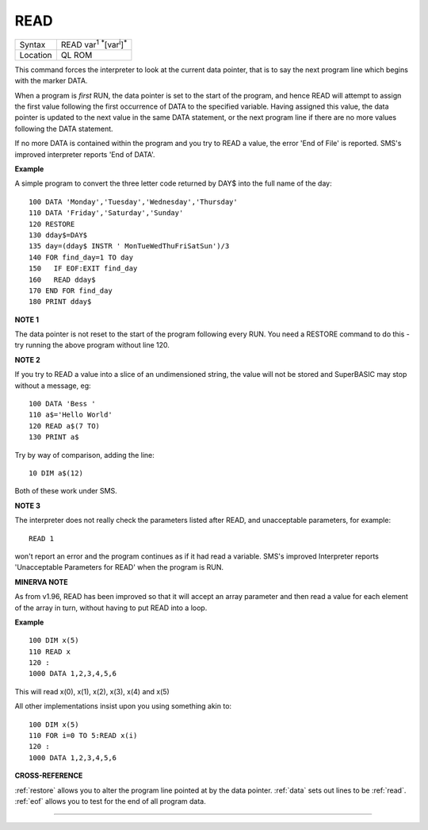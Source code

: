 ..  _read:

READ
====

+----------+-------------------------------------------------------------------+
| Syntax   |  READ var\ :sup:`1` :sup:`\*`\ [var\ :sup:`i`]\ :sup:`\*`         |
+----------+-------------------------------------------------------------------+
| Location |  QL ROM                                                           |
+----------+-------------------------------------------------------------------+

This command forces the interpreter to look at the current data
pointer, that is to say the next program line which begins with the
marker DATA.

When a program is *first* RUN, the data pointer is set to the
start of the program, and hence READ will attempt to assign the first
value following the first occurrence of DATA to the specified variable.
Having assigned this value, the data pointer is updated to the next
value in the same DATA statement, or the next program line if there are
no more values following the DATA statement.

If no more DATA is
contained within the program and you try to READ a value, the error 'End
of File' is reported. SMS's improved interpreter reports 'End of DATA'.

**Example**

A simple program to convert the three letter code returned by DAY$ into
the full name of the day::

    100 DATA 'Monday','Tuesday','Wednesday','Thursday'
    110 DATA 'Friday','Saturday','Sunday'
    120 RESTORE
    130 dday$=DAY$
    135 day=(dday$ INSTR ' MonTueWedThuFriSatSun')/3
    140 FOR find_day=1 TO day
    150   IF EOF:EXIT find_day
    160   READ dday$
    170 END FOR find_day
    180 PRINT dday$

**NOTE 1**

The data pointer is not reset to the start of the program following
every RUN. You need a RESTORE command to do this - try running the above
program without line 120.

**NOTE 2**

If you try to READ a value into a slice of an undimensioned string, the
value will not be stored and SuperBASIC may stop without a message, eg::

    100 DATA 'Bess '
    110 a$='Hello World'
    120 READ a$(7 TO)
    130 PRINT a$

Try by way of comparison, adding the line::

    10 DIM a$(12)

Both of these work under SMS.

**NOTE 3**

The interpreter does not really check the parameters listed after READ,
and unacceptable parameters, for example::

    READ 1

won't report an error and the program continues as if it had read a
variable. SMS's improved Interpreter reports 'Unacceptable Parameters
for READ' when the program is RUN.

**MINERVA NOTE**

As from v1.96, READ has been improved so that it will accept an array
parameter and then read a value for each element of the array in turn,
without having to put READ into a loop.

**Example**

::

    100 DIM x(5)
    110 READ x
    120 :
    1000 DATA 1,2,3,4,5,6


This will read x(0), x(1), x(2), x(3), x(4) and x(5)

All other implementations insist upon you using something akin to::

    100 DIM x(5)
    110 FOR i=0 TO 5:READ x(i)
    120 :
    1000 DATA 1,2,3,4,5,6

**CROSS-REFERENCE**

:ref:`restore` allows you to alter the program
line pointed at by the data pointer. :ref:`data` sets
out lines to be :ref:`read`.
:ref:`eof` allows you to test for the end of all
program data.

--------------



